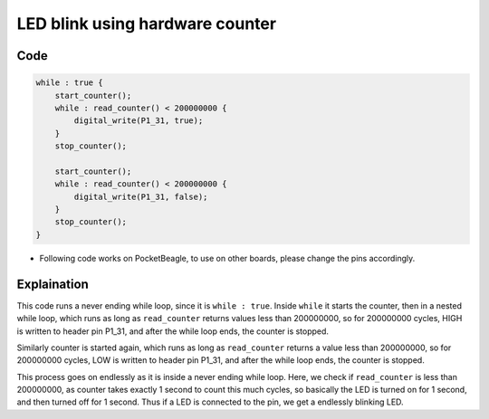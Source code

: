 LED blink using hardware counter
================================

.. image:: images/led_pocket_beagle.png
   :width: 598
   :align: center
   :height: 400
   :alt: LED blink using hardware counter

Code
----

.. code:: python

   while : true {
       start_counter();
       while : read_counter() < 200000000 {
           digital_write(P1_31, true);
       }
       stop_counter();

       start_counter();
       while : read_counter() < 200000000 {
           digital_write(P1_31, false);
       }
       stop_counter();
   }

-  Following code works on PocketBeagle, to use on other boards, please
   change the pins accordingly.

Explaination
------------

This code runs a never ending while loop, since it is ``while : true``.
Inside ``while`` it starts the counter, then in a nested while loop,
which runs as long as ``read_counter`` returns values less than
200000000, so for 200000000 cycles, HIGH is written to header pin P1_31,
and after the while loop ends, the counter is stopped.

Similarly counter is started again, which runs as long as
``read_counter`` returns a value less than 200000000, so for 200000000
cycles, LOW is written to header pin P1_31, and after the while loop
ends, the counter is stopped.

This process goes on endlessly as it is inside a never ending while
loop. Here, we check if ``read_counter`` is less than 200000000, as
counter takes exactly 1 second to count this much cycles, so basically
the LED is turned on for 1 second, and then turned off for 1 second.
Thus if a LED is connected to the pin, we get a endlessly blinking LED.
